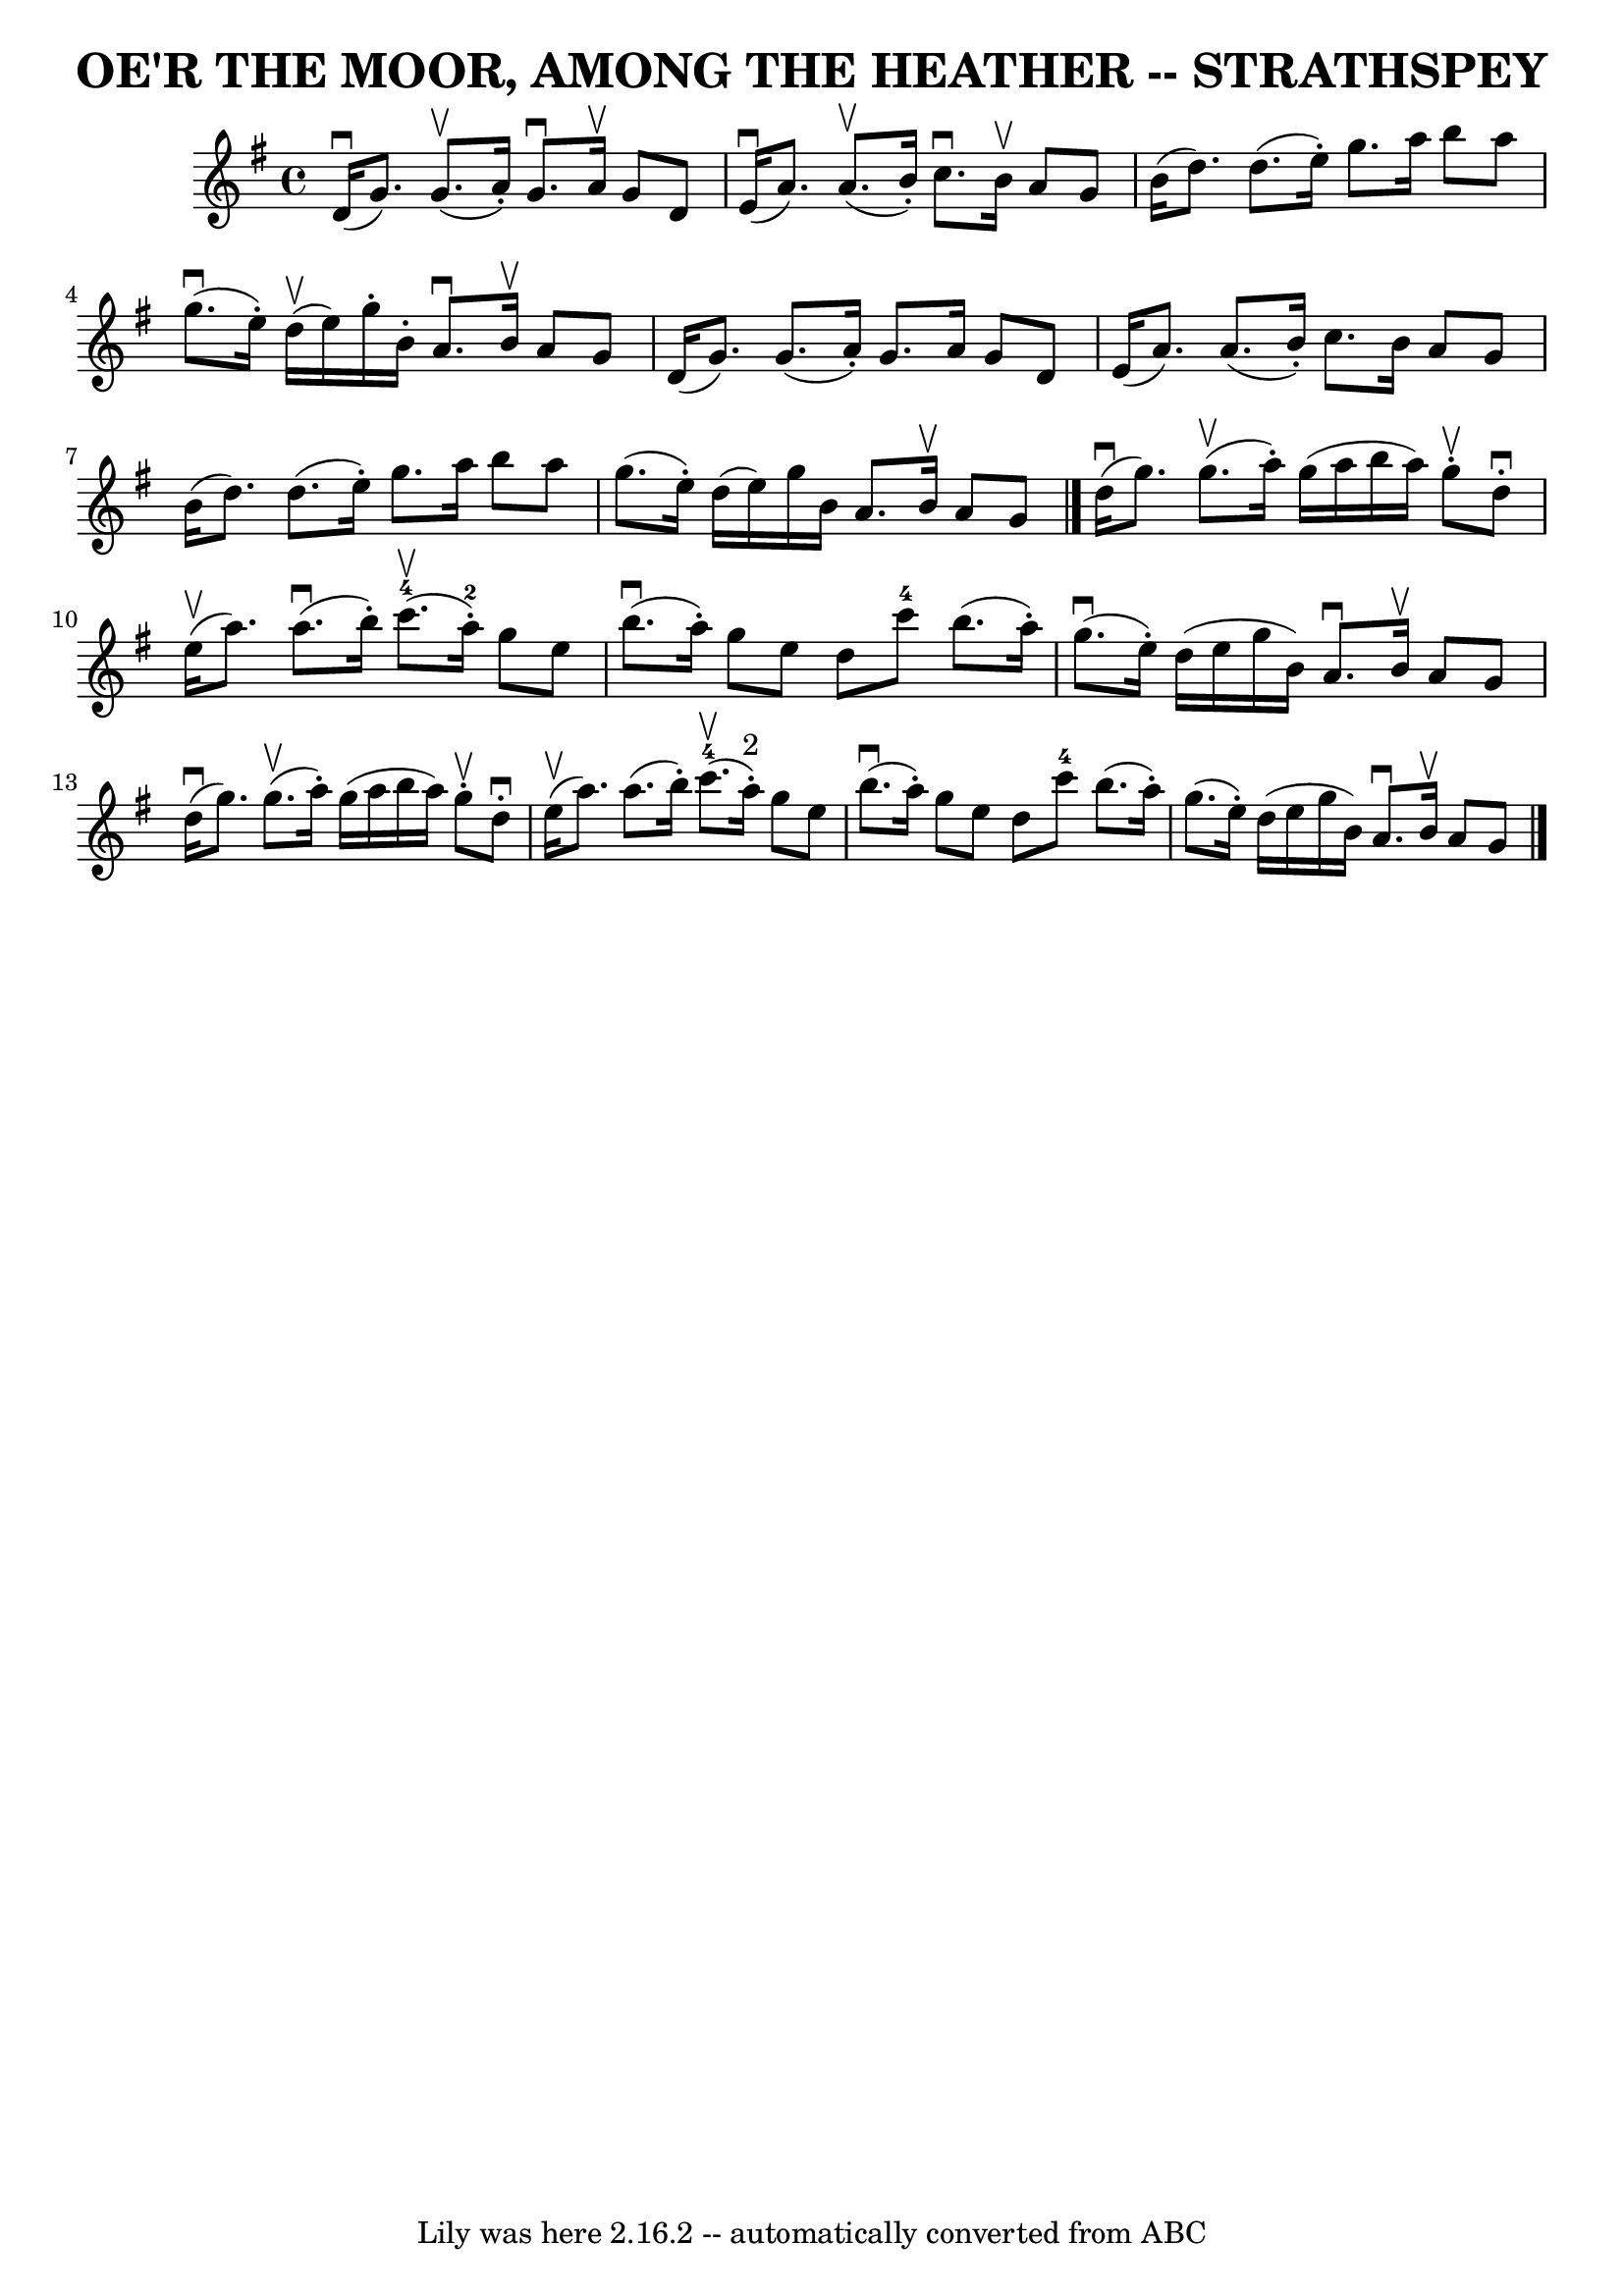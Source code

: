 \version "2.7.40"
\header {
	book = "Ryan's Mammoth Collection of Fiddle Tunes"
	crossRefNumber = "1"
	footnotes = ""
	tagline = "Lily was here 2.16.2 -- automatically converted from ABC"
	title = "OE'R THE MOOR, AMONG THE HEATHER -- STRATHSPEY"
}
voicedefault =  {
\set Score.defaultBarType = "empty"

 \override Staff.TimeSignature #'style = #'C
 \time 4/4 \key g \major     d'16 (^\downbow   g'8.  -)     g'8. (^\upbow   
a'16 -. -)   g'8. ^\downbow   a'16 ^\upbow   g'8    d'8    \bar "|"     e'16 
(^\downbow   a'8.  -)     a'8. (^\upbow   b'16 -. -)   c''8. ^\downbow   b'16 
^\upbow   a'8    g'8    \bar "|"     b'16 (   d''8.  -)   d''8. (   e''16 -. -) 
  g''8.    a''16    b''8    a''8    \bar "|"     g''8. (^\downbow   e''16 -. -) 
    d''16 (^\upbow   e''16  -)   g''16 -.   b'16 -.   a'8. ^\downbow   b'16 
^\upbow   a'8    g'8    \bar "|"     d'16 (   g'8.  -)   g'8. (   a'16 -. -)   
g'8.    a'16    g'8    d'8    \bar "|"   e'16 (   a'8.  -)   a'8. (   b'16 -. 
-)   c''8.    b'16    a'8    g'8    \bar "|"     b'16 (   d''8.  -)   d''8. (   
e''16 -. -)   g''8.    a''16    b''8    a''8    \bar "|"   g''8. (   e''16 -. 
-)   d''16 (   e''16  -)   g''16    b'16    a'8.    b'16 ^\upbow   a'8    g'8   
 \bar "|."       d''16 (^\downbow   g''8.  -)     g''8. (^\upbow   a''16 -. -)  
 g''16 (   a''16    b''16    a''16  -)   g''8 ^\upbow-.   d''8 ^\downbow-.   
\bar "|"     e''16 (^\upbow   a''8.  -)     a''8. (^\downbow   b''16 -. -)      
 c'''8.-4(^\upbow   a''16-2-. -)   g''8    e''8    \bar "|"       b''8. 
(^\downbow   a''16 -. -)   g''8    e''8    d''8    c'''8-4   b''8. (   a''16 
-. -)   \bar "|"     g''8. (^\downbow   e''16 -. -)   d''16 (   e''16    g''16  
  b'16  -)   a'8. ^\downbow   b'16 ^\upbow   a'8    g'8    \bar "|"       d''16 
(^\downbow   g''8.  -)     g''8. (^\upbow   a''16 -. -)   g''16 (   a''16    
b''16    a''16  -)   g''8 ^\upbow-.   d''8 ^\downbow-.   \bar "|"     e''16 
(^\upbow   a''8.  -)   a''8. (   b''16 -. -)       c'''8.-4(^\upbow   a''16 
^"2"-. -)   g''8    e''8    \bar "|"       b''8. (^\downbow   a''16 -. -)   
g''8    e''8    d''8    c'''8-4   b''8. (   a''16 -. -)   \bar "|"   g''8. ( 
  e''16 -. -)   d''16 (   e''16    g''16    b'16  -)   a'8. ^\downbow   b'16 
^\upbow   a'8    g'8    \bar "|."   
}

\score{
    <<

	\context Staff="default"
	{
	    \voicedefault 
	}

    >>
	\layout {
	}
	\midi {}
}

